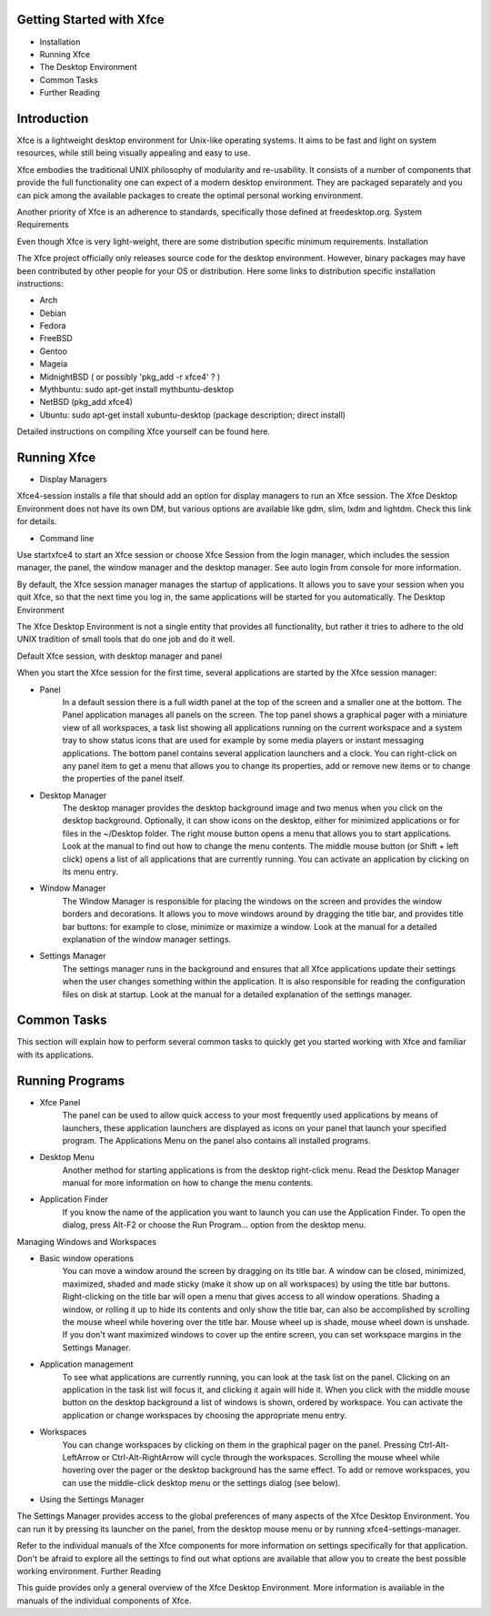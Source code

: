 Getting Started with Xfce
==========================

- Installation
- Running Xfce
- The Desktop Environment
- Common Tasks
- Further Reading

Introduction
=====================

Xfce is a lightweight desktop environment for Unix-like operating systems. It aims to be fast and light on system resources, while still being visually appealing and easy to use.

Xfce embodies the traditional UNIX philosophy of modularity and re-usability. It consists of a number of components that provide the full functionality one can expect of a modern desktop environment. They are packaged separately and you can pick among the available packages to create the optimal personal working environment.

Another priority of Xfce is an adherence to standards, specifically those defined at freedesktop.org.
System Requirements

Even though Xfce is very light-weight, there are some distribution specific minimum requirements.
Installation

The Xfce project officially only releases source code for the desktop environment. However, binary packages may have been contributed by other people for your OS or distribution. Here some links to distribution specific installation instructions:

- Arch
- Debian
- Fedora
- FreeBSD
- Gentoo
- Mageia
- MidnightBSD ( or possibly 'pkg_add -r xfce4' ? )
- Mythbuntu: sudo apt-get install mythbuntu-desktop
- NetBSD (pkg_add xfce4)
- Ubuntu: sudo apt-get install xubuntu-desktop (package description; direct install)

Detailed instructions on compiling Xfce yourself can be found here.

Running Xfce
=====================

- Display Managers

Xfce4-session installs a file that should add an option for display managers to run an Xfce session. The Xfce Desktop Environment does not have its own DM, but various options are available like gdm, slim, lxdm and lightdm. Check this link for details.

- Command line

Use startxfce4 to start an Xfce session or choose Xfce Session from the login manager, which includes the session manager, the panel, the window manager and the desktop manager. See auto login from console for more information.

By default, the Xfce session manager manages the startup of applications. It allows you to save your session when you quit Xfce, so that the next time you log in, the same applications will be started for you automatically.
The Desktop Environment

The Xfce Desktop Environment is not a single entity that provides all functionality, but rather it tries to adhere to the old UNIX tradition of small tools that do one job and do it well.

Default Xfce session, with desktop manager and panel

When you start the Xfce session for the first time, several applications are started by the Xfce session manager:

- Panel
    In a default session there is a full width panel at the top of the screen and a smaller one at the bottom. The Panel application manages all panels on the screen.
    The top panel shows a graphical pager with a miniature view of all workspaces, a task list showing all applications running on the current workspace and a system tray to show status icons that are used for example by some media players or instant messaging applications.
    The bottom panel contains several application launchers and a clock. You can right-click on any panel item to get a menu that allows you to change its properties, add or remove new items or to change the properties of the panel itself.
- Desktop Manager
    The desktop manager provides the desktop background image and two menus when you click on the desktop background. Optionally, it can show icons on the desktop, either for minimized applications or for files in the ~/Desktop folder.
    The right mouse button opens a menu that allows you to start applications. Look at the manual to find out how to change the menu contents.
    The middle mouse button (or Shift + left click) opens a list of all applications that are currently running. You can activate an application by clicking on its menu entry.
- Window Manager
    The Window Manager is responsible for placing the windows on the screen and provides the window borders and decorations. It allows you to move windows around by dragging the title bar, and provides title bar buttons: for example to close, minimize or maximize a window. Look at the manual for a detailed explanation of the window manager settings.
- Settings Manager
    The settings manager runs in the background and ensures that all Xfce applications update their settings when the user changes something within the application. It is also responsible for reading the configuration files on disk at startup. Look at the manual for a detailed explanation of the settings manager.

Common Tasks
================

This section will explain how to perform several common tasks to quickly get you started working with Xfce and familiar with its applications.

Running Programs
========================

- Xfce Panel
    The panel can be used to allow quick access to your most frequently used applications by means of launchers, these application launchers are displayed as icons on your panel that launch your specified program. The Applications Menu on the panel also contains all installed programs.
- Desktop Menu
    Another method for starting applications is from the desktop right-click menu. Read the Desktop Manager manual for more information on how to change the menu contents.
- Application Finder
    If you know the name of the application you want to launch you can use the Application Finder. To open the dialog, press Alt-F2 or choose the Run Program... option from the desktop menu.

Managing Windows and Workspaces

- Basic window operations
    You can move a window around the screen by dragging on its title bar. A window can be closed, minimized, maximized, shaded and made sticky (make it show up on all workspaces) by using the title bar buttons.
    Right-clicking on the title bar will open a menu that gives access to all window operations.
    Shading a window, or rolling it up to hide its contents and only show the title bar, can also be accomplished by scrolling the mouse wheel while hovering over the title bar. Mouse wheel up is shade, mouse wheel down is unshade.
    If you don't want maximized windows to cover up the entire screen, you can set workspace margins in the Settings Manager.

- Application management
    To see what applications are currently running, you can look at the task list on the panel. Clicking on an application in the task list will focus it, and clicking it again will hide it.
    When you click with the middle mouse button on the desktop background a list of windows is shown, ordered by workspace. You can activate the application or change workspaces by choosing the appropriate menu entry.

- Workspaces
    You can change workspaces by clicking on them in the graphical pager on the panel. Pressing Ctrl-Alt-LeftArrow or Ctrl-Alt-RightArrow will cycle through the workspaces. Scrolling the mouse wheel while hovering over the pager or the desktop background has the same effect.
    To add or remove workspaces, you can use the middle-click desktop menu or the settings dialog (see below).

- Using the Settings Manager

The Settings Manager provides access to the global preferences of many aspects of the Xfce Desktop Environment. You can run it by pressing its launcher on the panel, from the desktop mouse menu or by running xfce4-settings-manager.

Refer to the individual manuals of the Xfce components for more information on settings specifically for that application. Don't be afraid to explore all the settings to find out what options are available that allow you to create the best possible working environment.
Further Reading

This guide provides only a general overview of the Xfce Desktop Environment. More information is available in the manuals of the individual components of Xfce. 
